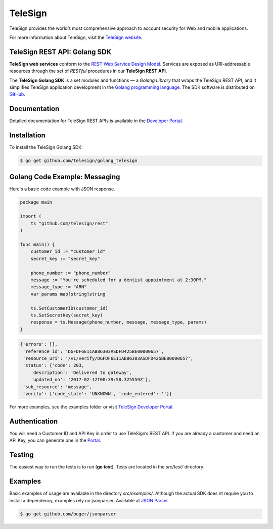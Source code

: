 ========
TeleSign
========

TeleSign provides the world’s most comprehensive approach to account security for Web and mobile applications.

For more information about TeleSign, visit the `TeleSign website <http://www.TeleSign.com>`_.

TeleSign REST API: Golang SDK
-----------------------------

**TeleSign web services** conform to the `REST Web Service Design Model
<http://en.wikipedia.org/wiki/Representational_state_transfer>`_. Services are exposed as URI-addressable resources
through the set of *RESTful* procedures in our **TeleSign REST API**.

The **TeleSign Golang SDK** is a set modules and functions — a *Golang Library* that wraps the
TeleSign REST API, and it simplifies TeleSign application development in the `Golang programming language
<https://www.golang.org>`_. The SDK software is distributed on
`GitHub <https://github.com/TeleSign/golang_telesign>`_.

Documentation
-------------

Detailed documentation for TeleSign REST APIs is available in the `Developer Portal <https://developer.telesign.com/>`_.

Installation
------------

To install the TeleSign Golang SDK:

.. code-block:: bash

    $ go get github.com/telesign/golang_telesign


Golang Code Example: Messaging
------------------------------

Here's a basic code example with JSON response.

.. code-block:: Golang

    package main

    import (
        ts "github.com/telesign/rest"
    )

    func main() {
        customer_id := "customer_id"
        secret_key := "secret_key"

        phone_number := "phone_number"
        message := "You're scheduled for a dentist appointment at 2:30PM."
        message_type := "ARN"
        var params map[string]string

        ts.SetCustomerID(customer_id)
        ts.SetSecretKey(secret_key)
        response = ts.Message(phone_number, message, message_type, params)
    }

.. code-block:: javascript
    
    {'errors': [],
     'reference_id': 'DGFDF6E11AB86303ASDFD425BE00000657',
     'resource_uri': '/v1/verify/DGFDF6E11AB86303ASDFD425BE00000657',
     'status': {'code': 203,
        'description': 'Delivered to gateway',
        'updated_on': '2017-02-12T00:39:58.325559Z'},
     'sub_resource': 'message',
     'verify': {'code_state': 'UNKNOWN', 'code_entered': ''}}

For more examples, see the examples folder or visit `TeleSign Developer Portal <https://developer.telesign.com/>`_.

Authentication
--------------

You will need a Customer ID and API Key in order to use TeleSign’s REST API. If you are already a customer and need an
API Key, you can generate one in the  `Portal <https://portal.telesign.com>`_.

Testing
-------

The easiest way to run the tests is to run (**go test**). Tests are located in the *src/test/* directory.

Examples
--------

Basic examples of usage are available in the directory *src/examples/*. Although the actual SDK does nt require you to 
install a dependency, examples rely on jsonparser. Available at `JSON Parser <https://github.com/buger/jsonparser>`_

.. code-block:: bash

    $ go get github.com/buger/jsonparser